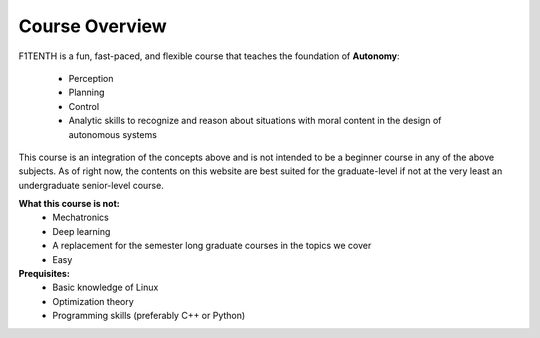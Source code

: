 .. _doc_overview:


Course Overview
==================
F1TENTH is a fun, fast-paced, and flexible course that teaches the foundation of **Autonomy**: 

	* Perception
	* Planning
	* Control
	* Analytic skills to recognize and reason about situations with moral content in the design of autonomous systems

This course is an integration of the concepts above and is not intended to be a beginner course in any of the above subjects. As of right now, the contents on this website are best suited for the graduate-level if not at the very least an undergraduate senior-level course.

**What this course is not:**
	* Mechatronics
	* Deep learning
	* A replacement for the semester long graduate courses in the topics we cover
	* Easy

**Prequisites:**
	* Basic knowledge of Linux
	* Optimization theory
	* Programming skills (preferably C++ or Python)


.. raw:: html

	<iframe width="700" height="500" src="https://docs.google.com/presentation/d/e/2PACX-1vRktaQoxypv_Wn-ldd-JpESTjLFWw6u1ZOx4lDqJSFeNksLxnHB520pMDKgYux7qs-ukpGgGl1esOlU/embed?start=false&loop=false&delayms=3000" frameborder="0" width="960" height="569" allowfullscreen="true" mozallowfullscreen="true" webkitallowfullscreen="true"></iframe>
